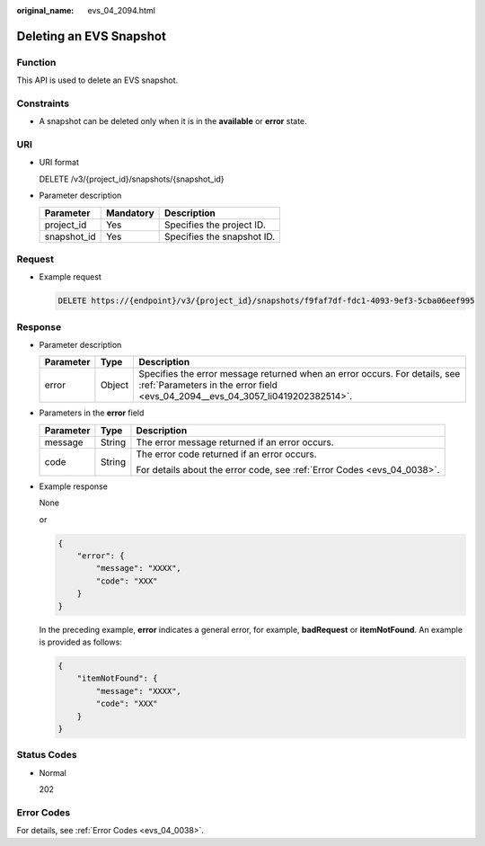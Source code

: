 :original_name: evs_04_2094.html

.. _evs_04_2094:

Deleting an EVS Snapshot
========================

Function
--------

This API is used to delete an EVS snapshot.

Constraints
-----------

-  A snapshot can be deleted only when it is in the **available** or **error** state.

URI
---

-  URI format

   DELETE /v3/{project_id}/snapshots/{snapshot_id}

-  Parameter description

   =========== ========= ==========================
   Parameter   Mandatory Description
   =========== ========= ==========================
   project_id  Yes       Specifies the project ID.
   snapshot_id Yes       Specifies the snapshot ID.
   =========== ========= ==========================

Request
-------

-  Example request

   .. code-block:: text

      DELETE https://{endpoint}/v3/{project_id}/snapshots/f9faf7df-fdc1-4093-9ef3-5cba06eef995

Response
--------

-  Parameter description

   +-----------+--------+--------------------------------------------------------------------------------------------------------------------------------------------------------------+
   | Parameter | Type   | Description                                                                                                                                                  |
   +===========+========+==============================================================================================================================================================+
   | error     | Object | Specifies the error message returned when an error occurs. For details, see :ref:`Parameters in the error field <evs_04_2094__evs_04_3057_li0419202382514>`. |
   +-----------+--------+--------------------------------------------------------------------------------------------------------------------------------------------------------------+

-  .. _evs_04_2094__evs_04_3057_li0419202382514:

   Parameters in the **error** field

   +-----------------------+-----------------------+-------------------------------------------------------------------------+
   | Parameter             | Type                  | Description                                                             |
   +=======================+=======================+=========================================================================+
   | message               | String                | The error message returned if an error occurs.                          |
   +-----------------------+-----------------------+-------------------------------------------------------------------------+
   | code                  | String                | The error code returned if an error occurs.                             |
   |                       |                       |                                                                         |
   |                       |                       | For details about the error code, see :ref:`Error Codes <evs_04_0038>`. |
   +-----------------------+-----------------------+-------------------------------------------------------------------------+

-  Example response

   None

   or

   .. code-block::

      {
          "error": {
              "message": "XXXX",
              "code": "XXX"
          }
      }

   In the preceding example, **error** indicates a general error, for example, **badRequest** or **itemNotFound**. An example is provided as follows:

   .. code-block::

      {
          "itemNotFound": {
              "message": "XXXX",
              "code": "XXX"
          }
      }

Status Codes
------------

-  Normal

   202

Error Codes
-----------

For details, see :ref:`Error Codes <evs_04_0038>`.
